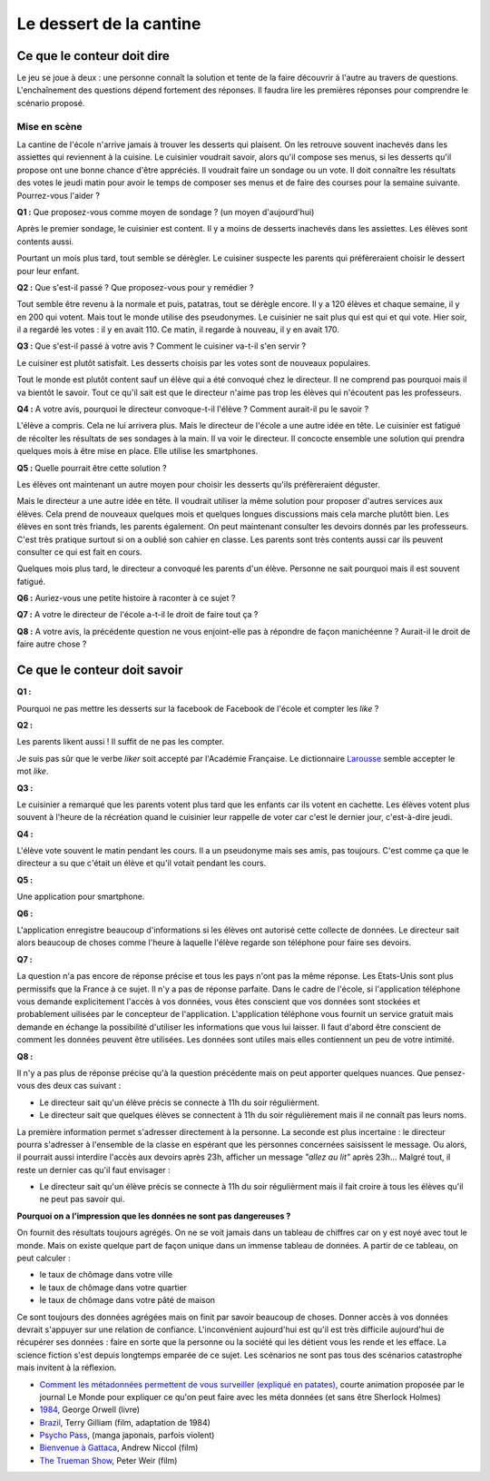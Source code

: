 ========================
Le dessert de la cantine
========================

Ce que le conteur doit dire
===========================

Le jeu se joue à deux : une personne connaît la solution et tente
de la faire découvrir à l'autre au travers de questions.
L'enchaînement des questions dépend fortement des réponses.
Il faudra lire les premières réponses pour comprendre le scénario proposé.

Mise en scène
-------------

La cantine de l'école n'arrive jamais à trouver les desserts qui plaisent.
On les retrouve souvent inachevés dans les assiettes qui reviennent à la cuisine.
Le cuisinier voudrait savoir, alors qu'il
compose ses menus, si les desserts qu'il propose ont une bonne chance d'être appréciés.
Il voudrait faire un sondage ou un vote.
Il doit connaître les résultats des votes le jeudi matin pour avoir le temps
de composer ses menus et de faire des courses pour la semaine suivante.
Pourrez-vous l'aider ?

**Q1 :** Que proposez-vous comme moyen de sondage ? (un moyen d'aujourd'hui)

Après le premier sondage, le cuisinier est content. Il y a moins de desserts inachevés
dans les assiettes. Les élèves sont contents aussi.

Pourtant un mois plus tard,
tout semble se dérègler. Le cuisiner suspecte les parents
qui préfèreraient choisir le dessert pour leur enfant.

**Q2 :** Que s'est-il passé ? Que proposez-vous pour y remédier ?

Tout semble être revenu à la normale et puis, patatras, tout se
dérègle encore. Il y a 120 élèves et chaque semaine, il y en 200 qui votent.
Mais tout le monde utilise des pseudonymes. Le cuisinier ne sait plus qui est
qui et qui vote. Hier soir, il a regardé les votes : il y en avait 110. Ce matin,
il regarde à nouveau, il y en avait 170.

**Q3 :** Que s'est-il passé à votre avis ? Comment le cuisiner va-t-il s'en servir ?

Le cuisiner est plutôt satisfait. Les desserts choisis par les votes sont de nouveaux populaires.

Tout le monde est plutôt content sauf un élève qui a été convoqué chez le directeur.
Il ne comprend pas pourquoi mais il va bientôt le savoir.
Tout ce qu'il sait est que le directeur n'aime pas trop les élèves qui n'écoutent
pas les professeurs.

**Q4 :** A votre avis, pourquoi le directeur convoque-t-il l'élève ? Comment aurait-il pu le savoir ?

L'élève a compris. Cela ne lui arrivera plus. Mais le directeur de l'école a une autre
idée en tête. Le cuisinier est fatigué de récolter les résultats de ses sondages à la main.
Il va voir le directeur. Il concocte ensemble une solution qui prendra
quelques mois à être mise en place. Elle utilise les smartphones.

**Q5 :** Quelle pourrait être cette solution ?

Les élèves ont maintenant un autre moyen pour choisir les desserts
qu'ils préfèreraient déguster.

Mais le directeur a une autre idée en tête.
Il voudrait utiliser la même solution pour proposer d'autres services aux élèves.
Cela prend de nouveaux quelques mois et quelques longues discussions mais
cela marche plutôtt bien. Les élèves en sont très friands, les parents également.
On peut maintenant consulter
les devoirs donnés par les professeurs. C'est très pratique surtout
si on a oublié son cahier en classe. Les parents sont très contents aussi car ils
peuvent consulter ce qui est fait en cours.

Quelques mois plus tard, le directeur a convoqué les parents d'un élève.
Personne ne sait pourquoi mais il est souvent fatigué.

**Q6 :** Auriez-vous une petite histoire à raconter à ce sujet ?

**Q7 :** A votre le directeur de l'école a-t-il le droit de faire tout ça ?

**Q8 :** A votre avis, la précédente question ne vous enjoint-elle pas à répondre
de façon manichéenne ? Aurait-il le droit de faire autre chose ?

Ce que le conteur doit savoir
=============================

**Q1 :**

Pourquoi ne pas mettre les desserts sur la facebook de Facebook
de l'école et compter les *like* ?

**Q2 :**

Les parents likent aussi ! Il suffit de ne pas les compter.

Je suis pas sûr que le verbe *liker* soit accepté par l'Académie Française.
Le dictionnaire `Larousse <http://www.larousse.fr/dictionnaires/francais/like/47137?q=like#47067>`_
semble accepter le mot *like*.

**Q3 :**

Le cuisinier a remarqué que les parents votent plus tard que les enfants
car ils votent en cachette. Les élèves votent plus souvent à l'heure de la récréation
quand le cuisinier leur rappelle de voter car c'est le dernier jour, c'est-à-dire jeudi.

**Q4 :**

L'élève vote souvent le matin pendant les cours. Il a un pseudonyme
mais ses amis, pas toujours. C'est comme ça que le directeur a su
que c'était un élève et qu'il votait pendant les cours.

**Q5 :**

Une application pour smartphone.

**Q6 :**

L'application enregistre beaucoup d'informations si les élèves ont autorisé
cette collecte de données. Le directeur sait alors beaucoup de choses
comme l'heure à laquelle l'élève regarde son téléphone pour faire ses devoirs.

**Q7 :**

La question n'a pas encore de réponse précise et tous les pays
n'ont pas la même réponse. Les Etats-Unis sont plus permissifs que la France
à ce sujet. Il n'y a pas de réponse parfaite.
Dans le cadre de l'école,
si l'application téléphone vous demande explicitement l'accès à vos données,
vous êtes conscient que vos données sont stockées et probablement
uilisées par le concepteur de l'application.
L'application téléphone vous fournit un service gratuit mais demande
en échange la possibilité d'utiliser les informations que vous lui laisser.
Il faut d'abord être conscient de comment les données peuvent être
utilisées. Les données sont utiles mais elles contiennent un peu de votre
intimité.

**Q8 :**

Il n'y a pas plus de réponse précise qu'à la question précédente mais on
peut apporter quelques nuances. Que pensez-vous des deux cas suivant :

* Le directeur sait qu'un élève précis se connecte à 11h du soir régulièrment.
* Le directeur sait que quelques élèves se connectent à 11h du soir régulièrement
  mais il ne connaît pas leurs noms.

La première information permet s'adresser directement à la personne.
La seconde est plus incertaine : le directeur pourra s'adresser à l'ensemble
de la classe en espérant que les personnes concernées saisissent le message.
Ou alors, il pourrait aussi interdire l'accès aux devoirs après 23h,
afficher un message *"allez au lit"* après 23h...
Malgré tout, il reste un dernier cas qu'il faut envisager :

* Le directeur sait qu'un élève précis se connecte à 11h du soir régulièrment
  mais il fait croire à tous les élèves qu'il ne peut pas savoir qui.

**Pourquoi on a l'impression que les données ne sont pas dangereuses ?**

On fournit des résultats toujours agrégés.
On ne se voit jamais dans un tableau de chiffres car
on y est noyé avec tout le monde. Mais on existe quelque part de façon unique
dans un immense tableau de données. A partir de ce tableau, on peut calculer :

* le taux de chômage dans votre ville
* le taux de chômage dans votre quartier
* le taux de chômage dans votre pâté de maison

Ce sont toujours des données agrégées mais on finit par savoir beaucoup de choses.
Donner accès à vos données devrait s'appuyer sur une relation de confiance.
L'inconvénient aujourd'hui est qu'il est très difficile aujourd'hui
de récupérer ses données : faire en sorte que la personne ou la société
qui les détient vous les rende et les efface.
La science fiction s'est depuis longtemps emparée de ce sujet.
Les scénarios ne sont pas tous des scénarios catastrophe mais invitent
à la réflexion.

* `Comment les métadonnées permettent de vous surveiller (expliqué en patates)
  <https://www.lemonde.fr/pixels/video/2015/06/15/comment-les-metadonnees-permettent-de-vous-surveiller-explique-en-patates_4654461_4408996.html>`_,
  courte animation proposée par le journal Le Monde pour expliquer
  ce qu'on peut faire avec les méta données (et sans être Sherlock Holmes)
* `1984 <https://fr.wikipedia.org/wiki/1984_%28roman%29>`_, George Orwell (livre)
* `Brazil <https://fr.wikipedia.org/wiki/Brazil_%28film,_1985%29>`_, Terry Gilliam (film, adaptation de 1984)
* `Psycho Pass <https://fr.wikipedia.org/wiki/Psycho-Pass>`_, (manga japonais, parfois violent)
* `Bienvenue à Gattaca <https://fr.wikipedia.org/wiki/Bienvenue_%C3%A0_Gattaca>`_, Andrew Niccol (film)
* `The Trueman Show <https://fr.wikipedia.org/wiki/The_Truman_Show>`_, Peter Weir (film)

